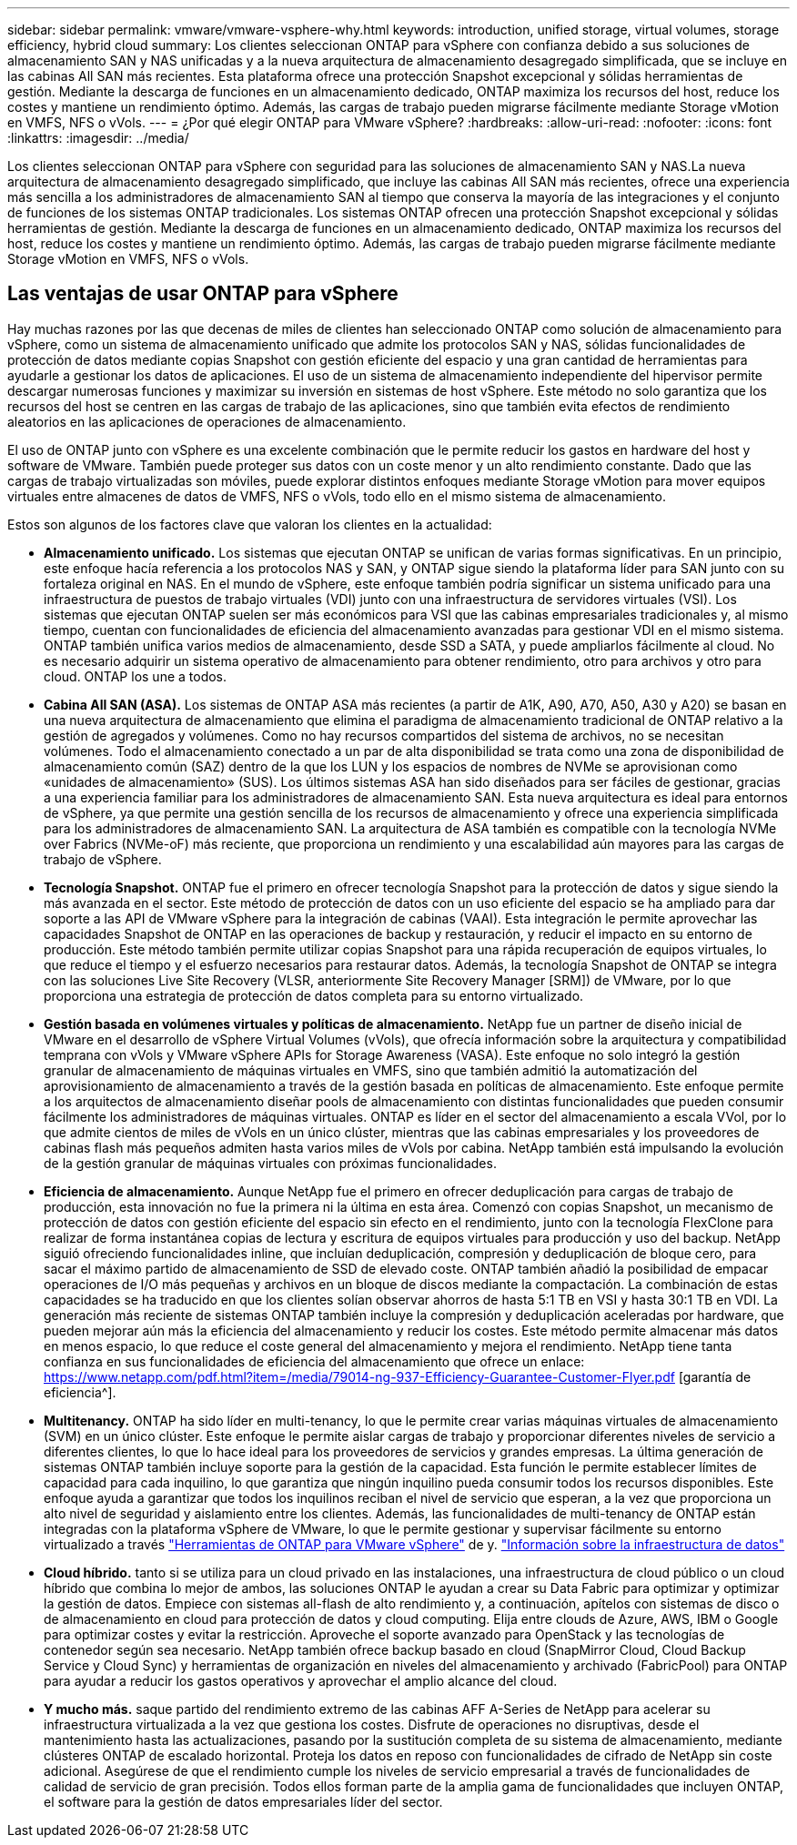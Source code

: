 ---
sidebar: sidebar 
permalink: vmware/vmware-vsphere-why.html 
keywords: introduction, unified storage, virtual volumes, storage efficiency, hybrid cloud 
summary: Los clientes seleccionan ONTAP para vSphere con confianza debido a sus soluciones de almacenamiento SAN y NAS unificadas y a la nueva arquitectura de almacenamiento desagregado simplificada, que se incluye en las cabinas All SAN más recientes. Esta plataforma ofrece una protección Snapshot excepcional y sólidas herramientas de gestión. Mediante la descarga de funciones en un almacenamiento dedicado, ONTAP maximiza los recursos del host, reduce los costes y mantiene un rendimiento óptimo. Además, las cargas de trabajo pueden migrarse fácilmente mediante Storage vMotion en VMFS, NFS o vVols. 
---
= ¿Por qué elegir ONTAP para VMware vSphere?
:hardbreaks:
:allow-uri-read: 
:nofooter: 
:icons: font
:linkattrs: 
:imagesdir: ../media/


[role="lead"]
Los clientes seleccionan ONTAP para vSphere con seguridad para las soluciones de almacenamiento SAN y NAS.La nueva arquitectura de almacenamiento desagregado simplificado, que incluye las cabinas All SAN más recientes, ofrece una experiencia más sencilla a los administradores de almacenamiento SAN al tiempo que conserva la mayoría de las integraciones y el conjunto de funciones de los sistemas ONTAP tradicionales. Los sistemas ONTAP ofrecen una protección Snapshot excepcional y sólidas herramientas de gestión. Mediante la descarga de funciones en un almacenamiento dedicado, ONTAP maximiza los recursos del host, reduce los costes y mantiene un rendimiento óptimo. Además, las cargas de trabajo pueden migrarse fácilmente mediante Storage vMotion en VMFS, NFS o vVols.



== Las ventajas de usar ONTAP para vSphere

Hay muchas razones por las que decenas de miles de clientes han seleccionado ONTAP como solución de almacenamiento para vSphere, como un sistema de almacenamiento unificado que admite los protocolos SAN y NAS, sólidas funcionalidades de protección de datos mediante copias Snapshot con gestión eficiente del espacio y una gran cantidad de herramientas para ayudarle a gestionar los datos de aplicaciones. El uso de un sistema de almacenamiento independiente del hipervisor permite descargar numerosas funciones y maximizar su inversión en sistemas de host vSphere. Este método no solo garantiza que los recursos del host se centren en las cargas de trabajo de las aplicaciones, sino que también evita efectos de rendimiento aleatorios en las aplicaciones de operaciones de almacenamiento.

El uso de ONTAP junto con vSphere es una excelente combinación que le permite reducir los gastos en hardware del host y software de VMware. También puede proteger sus datos con un coste menor y un alto rendimiento constante. Dado que las cargas de trabajo virtualizadas son móviles, puede explorar distintos enfoques mediante Storage vMotion para mover equipos virtuales entre almacenes de datos de VMFS, NFS o vVols, todo ello en el mismo sistema de almacenamiento.

Estos son algunos de los factores clave que valoran los clientes en la actualidad:

* *Almacenamiento unificado.* Los sistemas que ejecutan ONTAP se unifican de varias formas significativas. En un principio, este enfoque hacía referencia a los protocolos NAS y SAN, y ONTAP sigue siendo la plataforma líder para SAN junto con su fortaleza original en NAS. En el mundo de vSphere, este enfoque también podría significar un sistema unificado para una infraestructura de puestos de trabajo virtuales (VDI) junto con una infraestructura de servidores virtuales (VSI). Los sistemas que ejecutan ONTAP suelen ser más económicos para VSI que las cabinas empresariales tradicionales y, al mismo tiempo, cuentan con funcionalidades de eficiencia del almacenamiento avanzadas para gestionar VDI en el mismo sistema. ONTAP también unifica varios medios de almacenamiento, desde SSD a SATA, y puede ampliarlos fácilmente al cloud. No es necesario adquirir un sistema operativo de almacenamiento para obtener rendimiento, otro para archivos y otro para cloud. ONTAP los une a todos.
* *Cabina All SAN (ASA).* Los sistemas de ONTAP ASA más recientes (a partir de A1K, A90, A70, A50, A30 y A20) se basan en una nueva arquitectura de almacenamiento que elimina el paradigma de almacenamiento tradicional de ONTAP relativo a la gestión de agregados y volúmenes. Como no hay recursos compartidos del sistema de archivos, no se necesitan volúmenes. Todo el almacenamiento conectado a un par de alta disponibilidad se trata como una zona de disponibilidad de almacenamiento común (SAZ) dentro de la que los LUN y los espacios de nombres de NVMe se aprovisionan como «unidades de almacenamiento» (SUS). Los últimos sistemas ASA han sido diseñados para ser fáciles de gestionar, gracias a una experiencia familiar para los administradores de almacenamiento SAN. Esta nueva arquitectura es ideal para entornos de vSphere, ya que permite una gestión sencilla de los recursos de almacenamiento y ofrece una experiencia simplificada para los administradores de almacenamiento SAN. La arquitectura de ASA también es compatible con la tecnología NVMe over Fabrics (NVMe-oF) más reciente, que proporciona un rendimiento y una escalabilidad aún mayores para las cargas de trabajo de vSphere.
* *Tecnología Snapshot.* ONTAP fue el primero en ofrecer tecnología Snapshot para la protección de datos y sigue siendo la más avanzada en el sector. Este método de protección de datos con un uso eficiente del espacio se ha ampliado para dar soporte a las API de VMware vSphere para la integración de cabinas (VAAI). Esta integración le permite aprovechar las capacidades Snapshot de ONTAP en las operaciones de backup y restauración, y reducir el impacto en su entorno de producción. Este método también permite utilizar copias Snapshot para una rápida recuperación de equipos virtuales, lo que reduce el tiempo y el esfuerzo necesarios para restaurar datos. Además, la tecnología Snapshot de ONTAP se integra con las soluciones Live Site Recovery (VLSR, anteriormente Site Recovery Manager [SRM]) de VMware, por lo que proporciona una estrategia de protección de datos completa para su entorno virtualizado.
* *Gestión basada en volúmenes virtuales y políticas de almacenamiento.* NetApp fue un partner de diseño inicial de VMware en el desarrollo de vSphere Virtual Volumes (vVols), que ofrecía información sobre la arquitectura y compatibilidad temprana con vVols y VMware vSphere APIs for Storage Awareness (VASA). Este enfoque no solo integró la gestión granular de almacenamiento de máquinas virtuales en VMFS, sino que también admitió la automatización del aprovisionamiento de almacenamiento a través de la gestión basada en políticas de almacenamiento. Este enfoque permite a los arquitectos de almacenamiento diseñar pools de almacenamiento con distintas funcionalidades que pueden consumir fácilmente los administradores de máquinas virtuales. ONTAP es líder en el sector del almacenamiento a escala VVol, por lo que admite cientos de miles de vVols en un único clúster, mientras que las cabinas empresariales y los proveedores de cabinas flash más pequeños admiten hasta varios miles de vVols por cabina. NetApp también está impulsando la evolución de la gestión granular de máquinas virtuales con próximas funcionalidades.
* *Eficiencia de almacenamiento.* Aunque NetApp fue el primero en ofrecer deduplicación para cargas de trabajo de producción, esta innovación no fue la primera ni la última en esta área. Comenzó con copias Snapshot, un mecanismo de protección de datos con gestión eficiente del espacio sin efecto en el rendimiento, junto con la tecnología FlexClone para realizar de forma instantánea copias de lectura y escritura de equipos virtuales para producción y uso del backup. NetApp siguió ofreciendo funcionalidades inline, que incluían deduplicación, compresión y deduplicación de bloque cero, para sacar el máximo partido de almacenamiento de SSD de elevado coste. ONTAP también añadió la posibilidad de empacar operaciones de I/O más pequeñas y archivos en un bloque de discos mediante la compactación. La combinación de estas capacidades se ha traducido en que los clientes solían observar ahorros de hasta 5:1 TB en VSI y hasta 30:1 TB en VDI. La generación más reciente de sistemas ONTAP también incluye la compresión y deduplicación aceleradas por hardware, que pueden mejorar aún más la eficiencia del almacenamiento y reducir los costes. Este método permite almacenar más datos en menos espacio, lo que reduce el coste general del almacenamiento y mejora el rendimiento. NetApp tiene tanta confianza en sus funcionalidades de eficiencia del almacenamiento que ofrece un enlace: https://www.netapp.com/pdf.html?item=/media/79014-ng-937-Efficiency-Guarantee-Customer-Flyer.pdf [garantía de eficiencia^].
* *Multitenancy.* ONTAP ha sido líder en multi-tenancy, lo que le permite crear varias máquinas virtuales de almacenamiento (SVM) en un único clúster. Este enfoque le permite aislar cargas de trabajo y proporcionar diferentes niveles de servicio a diferentes clientes, lo que lo hace ideal para los proveedores de servicios y grandes empresas. La última generación de sistemas ONTAP también incluye soporte para la gestión de la capacidad. Esta función le permite establecer límites de capacidad para cada inquilino, lo que garantiza que ningún inquilino pueda consumir todos los recursos disponibles. Este enfoque ayuda a garantizar que todos los inquilinos reciban el nivel de servicio que esperan, a la vez que proporciona un alto nivel de seguridad y aislamiento entre los clientes. Además, las funcionalidades de multi-tenancy de ONTAP están integradas con la plataforma vSphere de VMware, lo que le permite gestionar y supervisar fácilmente su entorno virtualizado a través https://docs.netapp.com/us-en/ontap-tools-vmware-vsphere-10/index.html["Herramientas de ONTAP para VMware vSphere"] de y. https://docs.netapp.com/us-en/data-infrastructure-insights/["Información sobre la infraestructura de datos"]
* *Cloud híbrido.* tanto si se utiliza para un cloud privado en las instalaciones, una infraestructura de cloud público o un cloud híbrido que combina lo mejor de ambos, las soluciones ONTAP le ayudan a crear su Data Fabric para optimizar y optimizar la gestión de datos. Empiece con sistemas all-flash de alto rendimiento y, a continuación, apítelos con sistemas de disco o de almacenamiento en cloud para protección de datos y cloud computing. Elija entre clouds de Azure, AWS, IBM o Google para optimizar costes y evitar la restricción. Aproveche el soporte avanzado para OpenStack y las tecnologías de contenedor según sea necesario. NetApp también ofrece backup basado en cloud (SnapMirror Cloud, Cloud Backup Service y Cloud Sync) y herramientas de organización en niveles del almacenamiento y archivado (FabricPool) para ONTAP para ayudar a reducir los gastos operativos y aprovechar el amplio alcance del cloud.
* *Y mucho más.* saque partido del rendimiento extremo de las cabinas AFF A-Series de NetApp para acelerar su infraestructura virtualizada a la vez que gestiona los costes. Disfrute de operaciones no disruptivas, desde el mantenimiento hasta las actualizaciones, pasando por la sustitución completa de su sistema de almacenamiento, mediante clústeres ONTAP de escalado horizontal. Proteja los datos en reposo con funcionalidades de cifrado de NetApp sin coste adicional. Asegúrese de que el rendimiento cumple los niveles de servicio empresarial a través de funcionalidades de calidad de servicio de gran precisión. Todos ellos forman parte de la amplia gama de funcionalidades que incluyen ONTAP, el software para la gestión de datos empresariales líder del sector.

